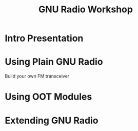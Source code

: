 #+TITLE: GNU Radio Workshop

* Intro Presentation

* Using Plain GNU Radio
  Build your own FM transceiver

* Using OOT Modules

* Extending GNU Radio
